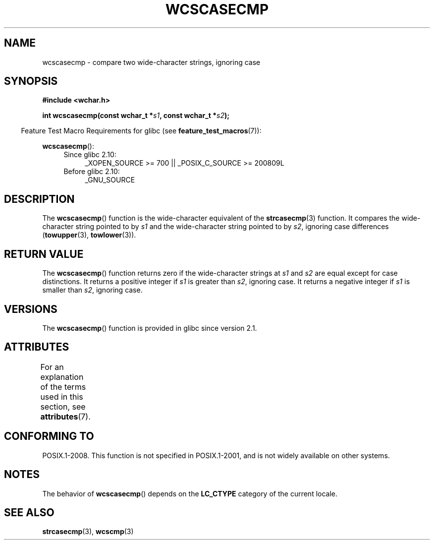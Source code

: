 .\" Copyright (c) Bruno Haible <haible@clisp.cons.org>
.\"
.\" %%%LICENSE_START(GPLv2+_DOC_ONEPARA)
.\" This is free documentation; you can redistribute it and/or
.\" modify it under the terms of the GNU General Public License as
.\" published by the Free Software Foundation; either version 2 of
.\" the License, or (at your option) any later version.
.\" %%%LICENSE_END
.\"
.\" References consulted:
.\"   GNU glibc-2 source code and manual
.\"   Dinkumware C library reference http://www.dinkumware.com/
.\"   OpenGroup's Single UNIX specification http://www.UNIX-systems.org/online.html
.\"
.TH WCSCASECMP 3 2015-03-02 "GNU" "Linux Programmer's Manual"
.SH NAME
wcscasecmp \- compare two wide-character strings, ignoring case
.SH SYNOPSIS
.nf
.B #include <wchar.h>
.sp
.BI "int wcscasecmp(const wchar_t *" s1 ", const wchar_t *" s2 );
.fi
.sp
.in -4n
Feature Test Macro Requirements for glibc (see
.BR feature_test_macros (7)):
.in
.sp
.BR wcscasecmp ():
.PD 0
.ad l
.RS 4
.TP 4
Since glibc 2.10:
_XOPEN_SOURCE\ >=\ 700 || _POSIX_C_SOURCE\ >=\ 200809L
.TP
Before glibc 2.10:
_GNU_SOURCE
.RE
.ad
.PD
.SH DESCRIPTION
The
.BR wcscasecmp ()
function is the wide-character equivalent of the
.BR strcasecmp (3)
function.
It compares the wide-character string pointed to
by
.I s1
and the wide-character string pointed to by
.IR s2 ,
ignoring
case differences
.RB ( towupper (3),
.BR towlower (3)).
.SH RETURN VALUE
The
.BR wcscasecmp ()
function returns zero if the wide-character strings at
.I s1
and
.I s2
are equal except for case distinctions.
It returns a
positive integer if
.I s1
is greater than
.IR s2 ,
ignoring case.
It
returns a negative integer if
.I s1
is smaller
than
.IR s2 ,
ignoring case.
.SH VERSIONS
The
.BR wcscasecmp ()
function is provided in glibc since version 2.1.
.SH ATTRIBUTES
For an explanation of the terms used in this section, see
.BR attributes (7).
.TS
allbox;
lb lb lb
l l l.
Interface	Attribute	Value
T{
.BR wcscasecmp ()
T}	Thread safety	MT-Safe locale
.TE
.SH CONFORMING TO
POSIX.1-2008.
This function is not specified in POSIX.1-2001,
and is not widely available on other systems.
.SH NOTES
The behavior of
.BR wcscasecmp ()
depends on the
.B LC_CTYPE
category of the
current locale.
.SH SEE ALSO
.BR strcasecmp (3),
.BR wcscmp (3)
